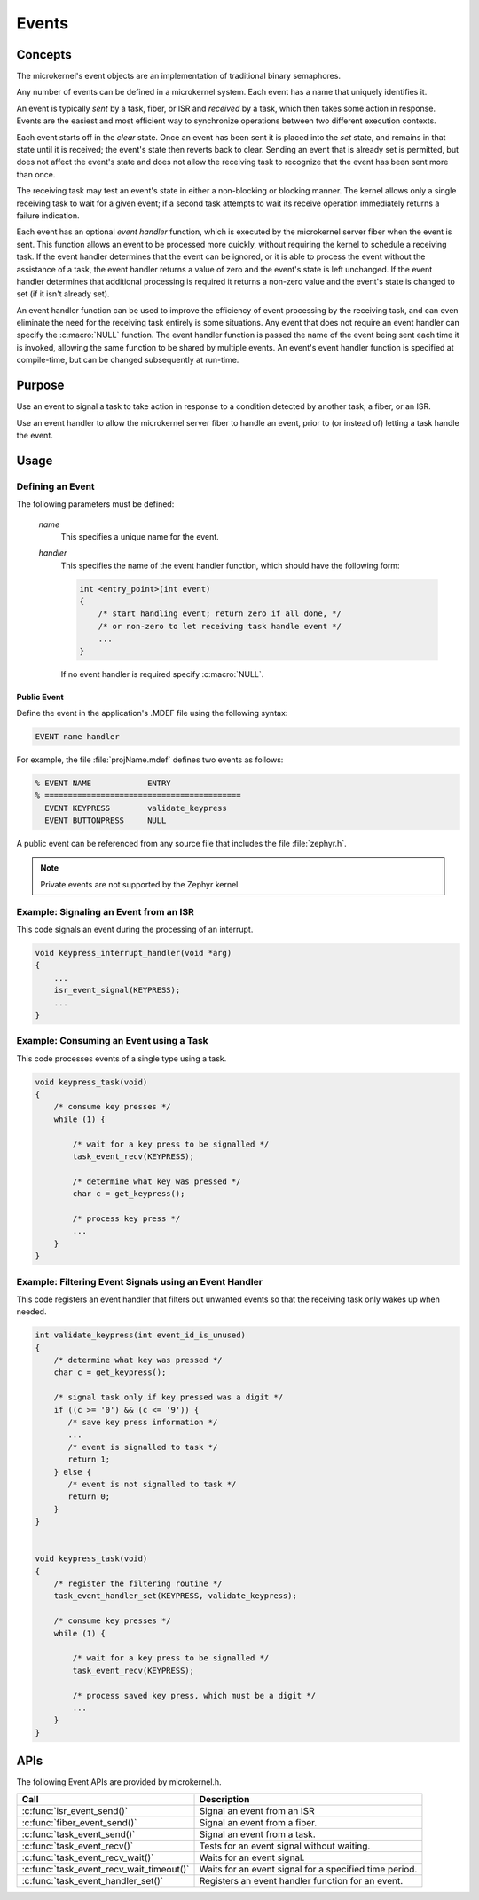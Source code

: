 .. _microkernel_events:

Events
######

Concepts
********

The microkernel's event objects are an implementation of traditional
binary semaphores.

Any number of events can be defined in a microkernel system. Each event
has a name that uniquely identifies it.

An event is typically *sent* by a task, fiber, or ISR and *received*
by a task, which then takes some action in response. Events are the easiest
and most efficient way to synchronize operations between two different
execution contexts.

Each event starts off in the *clear*  state. Once an event has been sent
it is placed into the *set* state, and remains in that state until it is
received; the event's state then reverts back to clear. Sending an event
that is already set is permitted, but does not affect the event's state
and does not allow the receiving task to recognize that the event has been sent
more than once.

The receiving task may test an event's state in either a non-blocking or
blocking manner. The kernel allows only a single receiving task to wait
for a given event; if a second task attempts to wait its receive operation
immediately returns a failure indication.

Each event has an optional *event handler* function, which is executed
by the microkernel server fiber when the event is sent. This function
allows an event to be processed more quickly, without requiring the kernel
to schedule a receiving task. If the event handler determines that the event
can be ignored, or it is able to process the event without the assistance
of a task, the event handler returns a value of zero and the event's state
is left unchanged. If the event handler determines that additional processing
is required it returns a non-zero value and the event's state is changed
to set (if it isn't already set).

An event handler function can be used to improve the efficiency of event
processing by the receiving task, and can even eliminate the need for the
receiving task entirely is some situations. Any event that does not require
an event handler can specify the :c:macro:`NULL` function. The event handler
function is passed the name of the event being sent each time it is invoked,
allowing the same function to be shared by multiple events. An event's event
handler function is specified at compile-time, but can be changed subsequently
at run-time.


Purpose
*******

Use an event to signal a task to take action in response to a condition
detected by another task, a fiber, or an ISR.

Use an event handler to allow the microkernel server fiber to handle an event,
prior to (or instead of) letting a task handle the event.


Usage
*****

Defining an Event
=================

The following parameters must be defined:

   *name*
          This specifies a unique name for the event.

   *handler*
          This specifies the name of the event handler function,
          which should have the following form:

          .. code-block:: c

             int <entry_point>(int event)
             {
                 /* start handling event; return zero if all done, */
                 /* or non-zero to let receiving task handle event */
                 ...
             }

          If no event handler is required specify :c:macro:`NULL`.

Public Event
------------

Define the event in the application's .MDEF file using the following syntax:

.. code-block:: console

   EVENT name handler

For example, the file :file:`projName.mdef` defines two events
as follows:

.. code-block:: console

    % EVENT NAME            ENTRY
    % ==========================================
      EVENT KEYPRESS        validate_keypress
      EVENT BUTTONPRESS     NULL

A public event can be referenced from any source file that includes
the file :file:`zephyr.h`.

.. note::
   Private events are not supported by the Zephyr kernel.


Example: Signaling an Event from an ISR
========================================

This code signals an event during the processing of an interrupt.

.. code-block:: c

   void keypress_interrupt_handler(void *arg)
   {
       ...
       isr_event_signal(KEYPRESS);
       ...
   }

Example: Consuming an Event using a Task
========================================

This code processes events of a single type using a task.

.. code-block:: c

   void keypress_task(void)
   {
       /* consume key presses */
       while (1) {

           /* wait for a key press to be signalled */
           task_event_recv(KEYPRESS);

           /* determine what key was pressed */
           char c = get_keypress();

           /* process key press */
           ...
       }
   }

Example: Filtering Event Signals using an Event Handler
=======================================================

This code registers an event handler that filters out unwanted events
so that the receiving task only wakes up when needed.

.. code-block:: c

   int validate_keypress(int event_id_is_unused)
   {
       /* determine what key was pressed */
       char c = get_keypress();

       /* signal task only if key pressed was a digit */
       if ((c >= '0') && (c <= '9')) {
          /* save key press information */
          ...
          /* event is signalled to task */
          return 1;
       } else {
          /* event is not signalled to task */
          return 0;
       }
   }


   void keypress_task(void)
   {
       /* register the filtering routine */
       task_event_handler_set(KEYPRESS, validate_keypress);

       /* consume key presses */
       while (1) {

           /* wait for a key press to be signalled */
           task_event_recv(KEYPRESS);

           /* process saved key press, which must be a digit */
           ...
       }
   }


APIs
****

The following Event APIs are provided by microkernel.h.

+------------------------------------------+----------------------------------+
| Call                                     | Description                      |
+==========================================+==================================+
| :c:func:`isr_event_send()`               | Signal an event from an ISR      |
+------------------------------------------+----------------------------------+
| :c:func:`fiber_event_send()`             | Signal an event from a fiber.    |
+------------------------------------------+----------------------------------+
| :c:func:`task_event_send()`              | Signal an event from a task.     |
+------------------------------------------+----------------------------------+
| :c:func:`task_event_recv()`              | Tests for an event signal        |
|                                          | without waiting.                 |
+------------------------------------------+----------------------------------+
| :c:func:`task_event_recv_wait()`         | Waits for an event signal.       |
+------------------------------------------+----------------------------------+
| :c:func:`task_event_recv_wait_timeout()` | Waits for an event signal        |
|                                          | for a specified time period.     |
+------------------------------------------+----------------------------------+
| :c:func:`task_event_handler_set()`       | Registers an event handler       |
|                                          | function for an event.           |
+------------------------------------------+----------------------------------+
